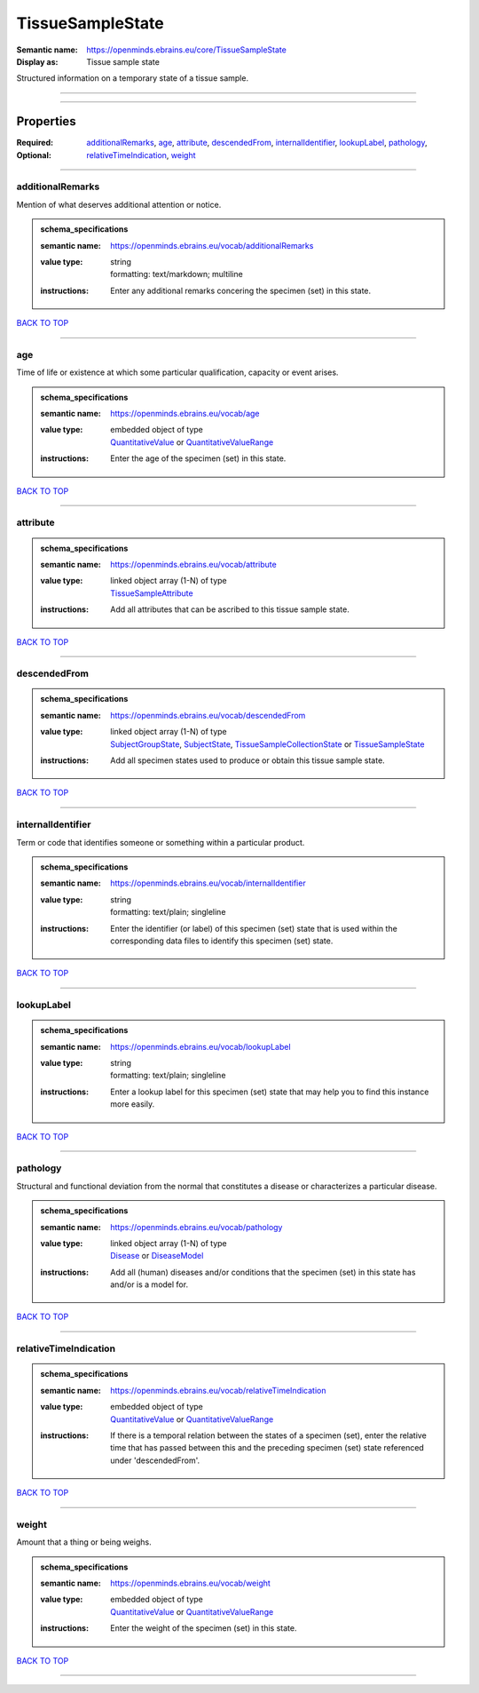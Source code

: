 #################
TissueSampleState
#################

:Semantic name: https://openminds.ebrains.eu/core/TissueSampleState

:Display as: Tissue sample state

Structured information on a temporary state of a tissue sample.


------------

------------

Properties
##########

:Required:
:Optional: `additionalRemarks <additionalRemarks_heading_>`_, `age <age_heading_>`_, `attribute <attribute_heading_>`_, `descendedFrom <descendedFrom_heading_>`_, `internalIdentifier <internalIdentifier_heading_>`_, `lookupLabel <lookupLabel_heading_>`_, `pathology <pathology_heading_>`_, `relativeTimeIndication <relativeTimeIndication_heading_>`_, `weight <weight_heading_>`_

------------

.. _additionalRemarks_heading:

*****************
additionalRemarks
*****************

Mention of what deserves additional attention or notice.

.. admonition:: schema_specifications

   :semantic name: https://openminds.ebrains.eu/vocab/additionalRemarks
   :value type: | string
                | formatting: text/markdown; multiline
   :instructions: Enter any additional remarks concering the specimen (set) in this state.

`BACK TO TOP <TissueSampleState_>`_

------------

.. _age_heading:

***
age
***

Time of life or existence at which some particular qualification, capacity or event arises.

.. admonition:: schema_specifications

   :semantic name: https://openminds.ebrains.eu/vocab/age
   :value type: | embedded object of type
                | `QuantitativeValue <https://openminds-documentation.readthedocs.io/en/v3.0/schema_specifications/core/miscellaneous/quantitativeValue.html>`_ or `QuantitativeValueRange <https://openminds-documentation.readthedocs.io/en/v3.0/schema_specifications/core/miscellaneous/quantitativeValueRange.html>`_
   :instructions: Enter the age of the specimen (set) in this state.

`BACK TO TOP <TissueSampleState_>`_

------------

.. _attribute_heading:

*********
attribute
*********

.. admonition:: schema_specifications

   :semantic name: https://openminds.ebrains.eu/vocab/attribute
   :value type: | linked object array \(1-N\) of type
                | `TissueSampleAttribute <https://openminds-documentation.readthedocs.io/en/v3.0/schema_specifications/controlledTerms/tissueSampleAttribute.html>`_
   :instructions: Add all attributes that can be ascribed to this tissue sample state.

`BACK TO TOP <TissueSampleState_>`_

------------

.. _descendedFrom_heading:

*************
descendedFrom
*************

.. admonition:: schema_specifications

   :semantic name: https://openminds.ebrains.eu/vocab/descendedFrom
   :value type: | linked object array \(1-N\) of type
                | `SubjectGroupState <https://openminds-documentation.readthedocs.io/en/v3.0/schema_specifications/core/research/subjectGroupState.html>`_, `SubjectState <https://openminds-documentation.readthedocs.io/en/v3.0/schema_specifications/core/research/subjectState.html>`_, `TissueSampleCollectionState <https://openminds-documentation.readthedocs.io/en/v3.0/schema_specifications/core/research/tissueSampleCollectionState.html>`_ or `TissueSampleState <https://openminds-documentation.readthedocs.io/en/v3.0/schema_specifications/core/research/tissueSampleState.html>`_
   :instructions: Add all specimen states used to produce or obtain this tissue sample state.

`BACK TO TOP <TissueSampleState_>`_

------------

.. _internalIdentifier_heading:

******************
internalIdentifier
******************

Term or code that identifies someone or something within a particular product.

.. admonition:: schema_specifications

   :semantic name: https://openminds.ebrains.eu/vocab/internalIdentifier
   :value type: | string
                | formatting: text/plain; singleline
   :instructions: Enter the identifier (or label) of this specimen (set) state that is used within the corresponding data files to identify this specimen (set) state.

`BACK TO TOP <TissueSampleState_>`_

------------

.. _lookupLabel_heading:

***********
lookupLabel
***********

.. admonition:: schema_specifications

   :semantic name: https://openminds.ebrains.eu/vocab/lookupLabel
   :value type: | string
                | formatting: text/plain; singleline
   :instructions: Enter a lookup label for this specimen (set) state that may help you to find this instance more easily.

`BACK TO TOP <TissueSampleState_>`_

------------

.. _pathology_heading:

*********
pathology
*********

Structural and functional deviation from the normal that constitutes a disease or characterizes a particular disease.

.. admonition:: schema_specifications

   :semantic name: https://openminds.ebrains.eu/vocab/pathology
   :value type: | linked object array \(1-N\) of type
                | `Disease <https://openminds-documentation.readthedocs.io/en/v3.0/schema_specifications/controlledTerms/disease.html>`_ or `DiseaseModel <https://openminds-documentation.readthedocs.io/en/v3.0/schema_specifications/controlledTerms/diseaseModel.html>`_
   :instructions: Add all (human) diseases and/or conditions that the specimen (set) in this state has and/or is a model for.

`BACK TO TOP <TissueSampleState_>`_

------------

.. _relativeTimeIndication_heading:

**********************
relativeTimeIndication
**********************

.. admonition:: schema_specifications

   :semantic name: https://openminds.ebrains.eu/vocab/relativeTimeIndication
   :value type: | embedded object of type
                | `QuantitativeValue <https://openminds-documentation.readthedocs.io/en/v3.0/schema_specifications/core/miscellaneous/quantitativeValue.html>`_ or `QuantitativeValueRange <https://openminds-documentation.readthedocs.io/en/v3.0/schema_specifications/core/miscellaneous/quantitativeValueRange.html>`_
   :instructions: If there is a temporal relation between the states of a specimen (set), enter the relative time that has passed between this and the preceding specimen (set) state referenced under 'descendedFrom'.

`BACK TO TOP <TissueSampleState_>`_

------------

.. _weight_heading:

******
weight
******

Amount that a thing or being weighs.

.. admonition:: schema_specifications

   :semantic name: https://openminds.ebrains.eu/vocab/weight
   :value type: | embedded object of type
                | `QuantitativeValue <https://openminds-documentation.readthedocs.io/en/v3.0/schema_specifications/core/miscellaneous/quantitativeValue.html>`_ or `QuantitativeValueRange <https://openminds-documentation.readthedocs.io/en/v3.0/schema_specifications/core/miscellaneous/quantitativeValueRange.html>`_
   :instructions: Enter the weight of the specimen (set) in this state.

`BACK TO TOP <TissueSampleState_>`_

------------

